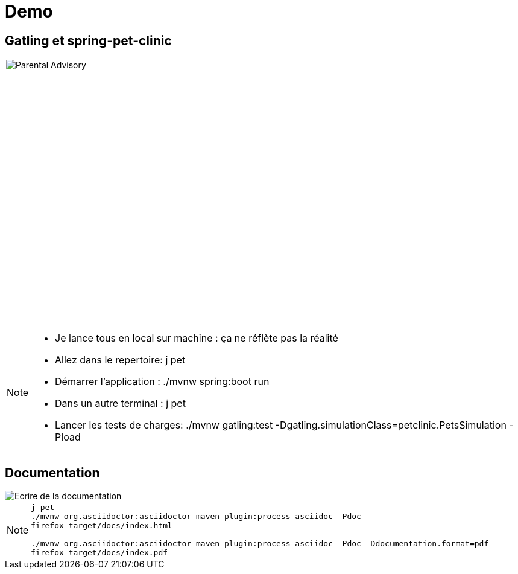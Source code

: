 [{invert}]
= Demo 

== Gatling et spring-pet-clinic

image::Parental_Advisory.png["Parental Advisory",height=450]

[NOTE.speaker]
--
* Je lance tous en local sur machine : ça ne réflète pas la réalité
* Allez dans le repertoire: j pet
* Démarrer l'application : ./mvnw spring:boot run
* Dans un autre terminal : j pet
* Lancer les tests de charges: ./mvnw gatling:test -Dgatling.simulationClass=petclinic.PetsSimulation -Pload
--


== Documentation

image::writing_document.jpg["Ecrire de la documentation"]
[NOTE.speaker]
--
[source,bash]
----
j pet
./mvnw org.asciidoctor:asciidoctor-maven-plugin:process-asciidoc -Pdoc 
firefox target/docs/index.html

./mvnw org.asciidoctor:asciidoctor-maven-plugin:process-asciidoc -Pdoc -Ddocumentation.format=pdf
firefox target/docs/index.pdf
----
--

